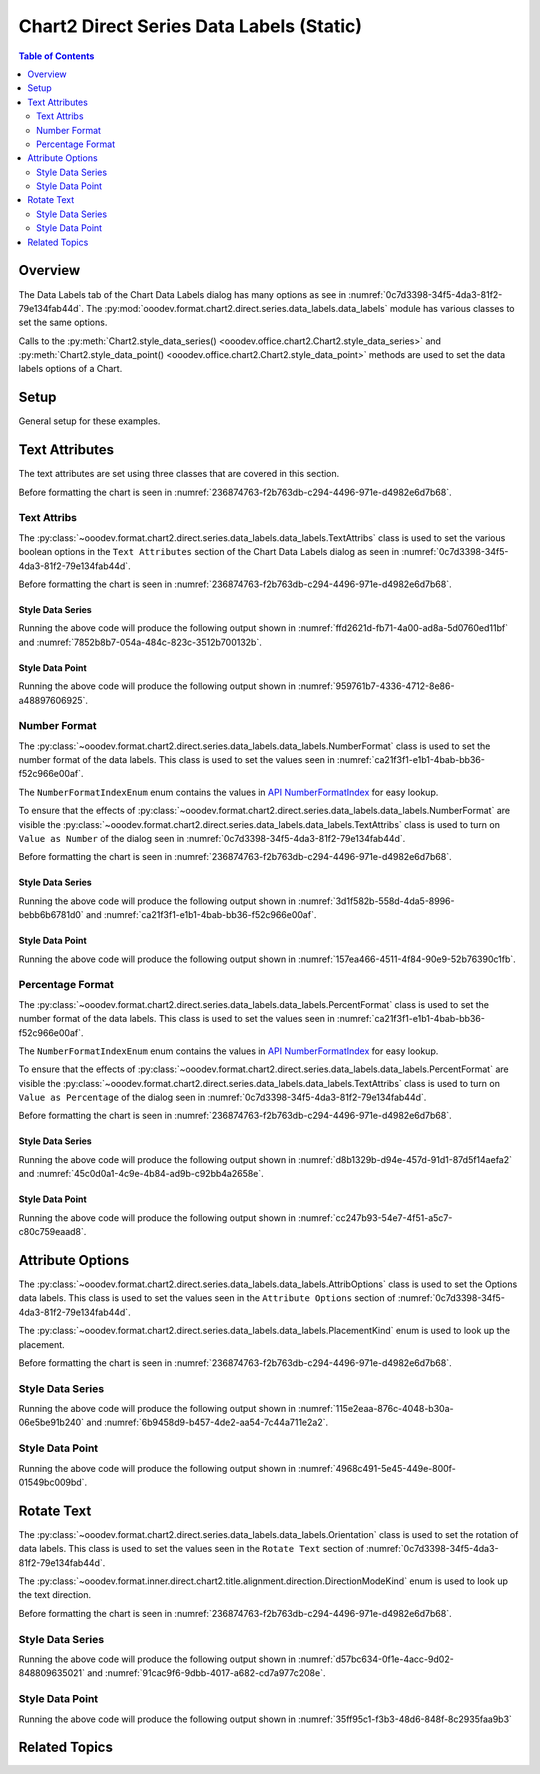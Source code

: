 .. _help_chart2_format_direct_static_series_labels_data_labels:

Chart2 Direct Series Data Labels (Static)
=========================================

.. contents:: Table of Contents
    :local:
    :backlinks: top
    :depth: 2

Overview
--------

The Data Labels tab of the Chart Data Labels dialog has many options as see in :numref:`0c7d3398-34f5-4da3-81f2-79e134fab44d`.
The :py:mod:`ooodev.format.chart2.direct.series.data_labels.data_labels` module has various classes to set the same options.

Calls to the :py:meth:`Chart2.style_data_series() <ooodev.office.chart2.Chart2.style_data_series>`
and :py:meth:`Chart2.style_data_point() <ooodev.office.chart2.Chart2.style_data_point>` methods are used to set the data labels options of a Chart.

.. cssclass:: screen_shot

    .. _0c7d3398-34f5-4da3-81f2-79e134fab44d:

    .. figure:: https://github.com/Amourspirit/python_ooo_dev_tools/assets/4193389/0c7d3398-34f5-4da3-81f2-79e134fab44d
        :alt: Chart Data Labels Dialog Data Labels Tab
        :figclass: align-center
        :width: 450px

        Chart Data Labels Dialog Data Labels Tab

.. seealso::

    - :ref:`help_chart2_format_direct_series_labels_data_labels`

Setup
-----

General setup for these examples.

.. tabs::

    .. code-tab:: python
        :emphasize-lines: 33,33,34,35,36,37,38,39

        import uno
        from ooodev.format.chart2.direct.series.data_labels.data_labels import PercentFormat
        from ooodev.format.chart2.direct.series.data_labels.data_labels import TextAttribs
        from ooodev.format.chart2.direct.series.data_labels.data_labels import NumberFormatIndexEnum
        from ooodev.format.chart2.direct.general.area import Gradient as ChartGradient, PresetGradientKind
        from ooodev.format.chart2.direct.general.borders import LineProperties as ChartLineProperties
        from ooodev.format.chart2.direct.wall.transparency import Transparency as WallTransparency
        from ooodev.office.calc import Calc
        from ooodev.office.chart2 import Chart2
        from ooodev.utils.color import StandardColor
        from ooodev.gui import GUI
        from ooodev.loader.lo import Lo

        def main() -> int:
            with Lo.Loader(connector=Lo.ConnectPipe()):
                doc = Calc.open_doc("col_chart.ods")
                GUI.set_visible(True, doc)
                Lo.delay(500)
                Calc.zoom(doc, GUI.ZoomEnum.ZOOM_100_PERCENT)

                sheet = Calc.get_active_sheet()

                Calc.goto_cell(cell_name="A1", doc=doc)
                chart_doc = Chart2.get_chart_doc(sheet=sheet, chart_name="col_chart")

                chart_bdr_line = ChartLineProperties(color=StandardColor.GREEN_LIGHT3, width=0.7)
                chart_grad = ChartGradient.from_preset(chart_doc, PresetGradientKind.NEON_LIGHT)
                Chart2.style_background(chart_doc=chart_doc, styles=[chart_grad, chart_bdr_line])

                wall_transparency = WallTransparency(value=60)
                Chart2.style_wall(chart_doc=chart_doc, styles=[wall_transparency])

                text_attribs = TextAttribs(show_number=True)
                format_number = NumberFormat(
                    chart_doc=chart_doc,
                    source_format=False,
                    num_format_index=NumberFormatIndexEnum.CURRENCY_1000DEC2,
                )
                Chart2.style_data_series(chart_doc=chart_doc, styles=[text_attribs, format_number])

                Lo.delay(1_000)
                Lo.close_doc(doc)
            return 0

        if __name__ == "__main__":
            SystemExit(main())


    .. only:: html

        .. cssclass:: tab-none

            .. group-tab:: None

Text Attributes
---------------

The text attributes are set using three classes that are covered in this section.

Before formatting the chart is seen in :numref:`236874763-f2b763db-c294-4496-971e-d4982e6d7b68`.

Text Attribs
""""""""""""

The :py:class:`~ooodev.format.chart2.direct.series.data_labels.data_labels.TextAttribs` class is used to set the various boolean options in the ``Text Attributes`` section of the Chart Data Labels dialog as seen in :numref:`0c7d3398-34f5-4da3-81f2-79e134fab44d`.

Before formatting the chart is seen in :numref:`236874763-f2b763db-c294-4496-971e-d4982e6d7b68`.

Style Data Series
~~~~~~~~~~~~~~~~~

.. tabs::

    .. code-tab:: python

        from ooodev.format.chart2.direct.series.data_labels.data_labels import TextAttribs
        # ... other code

        text_attribs = TextAttribs(
            show_category_name=True,
            show_legend_symbol=True,
            show_series_name=True,
            auto_text_wrap=True,
        )
        Chart2.style_data_series(chart_doc=chart_doc, styles=[text_attribs])

    .. only:: html

        .. cssclass:: tab-none

            .. group-tab:: None

Running the above code will produce the following output shown in :numref:`ffd2621d-fb71-4a00-ad8a-5d0760ed11bf` and :numref:`7852b8b7-054a-484c-823c-3512b700132b`.

.. cssclass:: screen_shot

    .. _ffd2621d-fb71-4a00-ad8a-5d0760ed11bf:

    .. figure:: https://github.com/Amourspirit/python_ooo_dev_tools/assets/4193389/ffd2621d-fb71-4a00-ad8a-5d0760ed11bf
        :alt: Chart with formatting applied to data series
        :figclass: align-center
        :width: 450px

        Chart with formatting applied to data series

.. cssclass:: screen_shot

    .. _7852b8b7-054a-484c-823c-3512b700132b:

    .. figure:: https://github.com/Amourspirit/python_ooo_dev_tools/assets/4193389/7852b8b7-054a-484c-823c-3512b700132b
        :alt: Chart Format Number Dialog
        :figclass: align-center
        :width: 450px

        Chart Format Number Dialog

Style Data Point
~~~~~~~~~~~~~~~~

.. tabs::

    .. code-tab:: python

        Chart2.style_data_point(chart_doc=chart_doc, series_idx=0, idx=2, styles=[text_attribs])

    .. only:: html

        .. cssclass:: tab-none

            .. group-tab:: None

Running the above code will produce the following output shown in :numref:`959761b7-4336-4712-8e86-a48897606925`.

.. cssclass:: screen_shot

    .. _959761b7-4336-4712-8e86-a48897606925:

    .. figure:: https://github.com/Amourspirit/python_ooo_dev_tools/assets/4193389/959761b7-4336-4712-8e86-a48897606925
        :alt: Chart with Text Attributes applied to data point
        :figclass: align-center
        :width: 450px

        Chart with Text Attributes applied to data point

Number Format
"""""""""""""

The :py:class:`~ooodev.format.chart2.direct.series.data_labels.data_labels.NumberFormat` class is used to set the number format of the data labels.
This class is used to set the values seen in :numref:`ca21f3f1-e1b1-4bab-bb36-f52c966e00af`.

The ``NumberFormatIndexEnum`` enum contains the values in |num_fmt_index|_ for easy lookup.

To ensure that the effects of :py:class:`~ooodev.format.chart2.direct.series.data_labels.data_labels.NumberFormat` are
visible the :py:class:`~ooodev.format.chart2.direct.series.data_labels.data_labels.TextAttribs` class is used to
turn on ``Value as Number`` of the dialog seen in :numref:`0c7d3398-34f5-4da3-81f2-79e134fab44d`.

Before formatting the chart is seen in :numref:`236874763-f2b763db-c294-4496-971e-d4982e6d7b68`.

Style Data Series
~~~~~~~~~~~~~~~~~

.. tabs::

    .. code-tab:: python

        from ooodev.format.chart2.direct.series.data_labels.data_labels import TextAttribs
        from ooodev.format.chart2.direct.series.data_labels.data_labels import NumberFormat
        from ooodev.format.chart2.direct.series.data_labels.data_labels import NumberFormatIndexEnum
        # ... other code

        text_attribs = TextAttribs(show_number=True)
        format_number = NumberFormat(
            chart_doc=chart_doc,
            source_format=False,
            num_format_index=NumberFormatIndexEnum.CURRENCY_1000DEC2,
        )
        Chart2.style_data_series(chart_doc=chart_doc, styles=[text_attribs, format_number])

    .. only:: html

        .. cssclass:: tab-none

            .. group-tab:: None

Running the above code will produce the following output shown in :numref:`3d1f582b-558d-4da5-8996-bebb6b6781d0` and :numref:`ca21f3f1-e1b1-4bab-bb36-f52c966e00af`.

.. cssclass:: screen_shot

    .. _3d1f582b-558d-4da5-8996-bebb6b6781d0:

    .. figure:: https://github.com/Amourspirit/python_ooo_dev_tools/assets/4193389/3d1f582b-558d-4da5-8996-bebb6b6781d0
        :alt: Chart with Text Attributes applied to data series
        :figclass: align-center
        :width: 450px

        Chart with Text Attributes applied to data series

.. cssclass:: screen_shot

    .. _ca21f3f1-e1b1-4bab-bb36-f52c966e00af:

    .. figure:: https://github.com/Amourspirit/python_ooo_dev_tools/assets/4193389/ca21f3f1-e1b1-4bab-bb36-f52c966e00af
        :alt: Chart Format Number Dialog
        :figclass: align-center
        :width: 450px

        Chart Format Number Dialog

Style Data Point
~~~~~~~~~~~~~~~~

.. tabs::

    .. code-tab:: python

        # ... other code
        Chart2.style_data_point(
            chart_doc=chart_doc, series_idx=0, idx=1, styles=[text_attribs, format_number]
        )

    .. only:: html

        .. cssclass:: tab-none

            .. group-tab:: None

Running the above code will produce the following output shown in :numref:`157ea466-4511-4f84-90e9-52b76390c1fb`.

.. cssclass:: screen_shot

    .. _157ea466-4511-4f84-90e9-52b76390c1fb:

    .. figure:: https://github.com/Amourspirit/python_ooo_dev_tools/assets/4193389/157ea466-4511-4f84-90e9-52b76390c1fb
        :alt: Chart with Text Attributes applied to data point
        :figclass: align-center
        :width: 450px

        Chart with Text Attributes applied to data point

Percentage Format
"""""""""""""""""

The :py:class:`~ooodev.format.chart2.direct.series.data_labels.data_labels.PercentFormat` class is used to set the number format of the data labels.
This class is used to set the values seen in :numref:`ca21f3f1-e1b1-4bab-bb36-f52c966e00af`.

The ``NumberFormatIndexEnum`` enum contains the values in |num_fmt_index|_ for easy lookup.

To ensure that the effects of :py:class:`~ooodev.format.chart2.direct.series.data_labels.data_labels.PercentFormat` are
visible the :py:class:`~ooodev.format.chart2.direct.series.data_labels.data_labels.TextAttribs` class is used to
turn on ``Value as Percentage`` of the dialog seen in :numref:`0c7d3398-34f5-4da3-81f2-79e134fab44d`.

Before formatting the chart is seen in :numref:`236874763-f2b763db-c294-4496-971e-d4982e6d7b68`.

Style Data Series
~~~~~~~~~~~~~~~~~

.. tabs::

    .. code-tab:: python

        from ooodev.format.chart2.direct.series.data_labels.data_labels import PercentFormat
        from ooodev.format.chart2.direct.series.data_labels.data_labels import NumberFormatIndexEnum
        # ... other code

        text_attribs = TextAttribs(show_number_in_percent=True)
        format_percent = PercentFormat(
            chart_doc=chart_doc,
            source_format=False,
            num_format_index=NumberFormatIndexEnum.PERCENT_DEC2,
        )
        Chart2.style_data_series(chart_doc=chart_doc, styles=[text_attribs, format_percent])

    .. only:: html

        .. cssclass:: tab-none

            .. group-tab:: None

Running the above code will produce the following output shown in :numref:`d8b1329b-d94e-457d-91d1-87d5f14aefa2` and :numref:`45c0d0a1-4c9e-4b84-ad9b-c92bb4a2658e`.

.. cssclass:: screen_shot

    .. _d8b1329b-d94e-457d-91d1-87d5f14aefa2:

    .. figure:: https://github.com/Amourspirit/python_ooo_dev_tools/assets/4193389/d8b1329b-d94e-457d-91d1-87d5f14aefa2
        :alt: Chart with formatting applied to data series
        :figclass: align-center
        :width: 450px

        Chart with formatting applied to data series

.. cssclass:: screen_shot

    .. _45c0d0a1-4c9e-4b84-ad9b-c92bb4a2658e:

    .. figure:: https://github.com/Amourspirit/python_ooo_dev_tools/assets/4193389/45c0d0a1-4c9e-4b84-ad9b-c92bb4a2658e
        :alt: Chart Format Number Dialog
        :figclass: align-center
        :width: 450px

        Chart Format Number Dialog

Style Data Point
~~~~~~~~~~~~~~~~

.. tabs::

    .. code-tab:: python

        # ... other code
        Chart2.style_data_point(
            chart_doc=chart_doc, series_idx=0, idx=3, styles=[text_attribs, format_percent]
        )

    .. only:: html

        .. cssclass:: tab-none

            .. group-tab:: None

Running the above code will produce the following output shown in :numref:`cc247b93-54e7-4f51-a5c7-c80c759eaad8`.

.. cssclass:: screen_shot

    .. _cc247b93-54e7-4f51-a5c7-c80c759eaad8:

    .. figure:: https://github.com/Amourspirit/python_ooo_dev_tools/assets/4193389/cc247b93-54e7-4f51-a5c7-c80c759eaad8
        :alt: Chart with formatting applied to data point
        :figclass: align-center
        :width: 450px

        Chart with formatting applied to data point

Attribute Options
-----------------

The :py:class:`~ooodev.format.chart2.direct.series.data_labels.data_labels.AttribOptions` class is used to set the Options data labels.
This class is used to set the values seen in the ``Attribute Options`` section of :numref:`0c7d3398-34f5-4da3-81f2-79e134fab44d`.

The :py:class:`~ooodev.format.chart2.direct.series.data_labels.data_labels.PlacementKind` enum is used to look up the placement.

Before formatting the chart is seen in :numref:`236874763-f2b763db-c294-4496-971e-d4982e6d7b68`.

Style Data Series
"""""""""""""""""

.. tabs::

    .. code-tab:: python

        from ooodev.format.chart2.direct.series.data_labels.data_labels import AttribOptions
        from ooodev.format.chart2.direct.series.data_labels.data_labels import PlacementKind
        # ... other code

        attrib_opt = AttribOptions(placement=PlacementKind.INSIDE)
        Chart2.style_data_series(chart_doc=chart_doc, styles=[attrib_opt])

    .. only:: html

        .. cssclass:: tab-none

            .. group-tab:: None

Running the above code will produce the following output shown in :numref:`115e2eaa-876c-4048-b30a-06e5be91b240` and :numref:`6b9458d9-b457-4de2-aa54-7c44a711e2a2`.

.. cssclass:: screen_shot

    .. _115e2eaa-876c-4048-b30a-06e5be91b240:

    .. figure:: https://github.com/Amourspirit/python_ooo_dev_tools/assets/4193389/115e2eaa-876c-4048-b30a-06e5be91b240
        :alt: Chart with formatting applied to data series
        :figclass: align-center
        :width: 450px

        Chart with formatting applied to data series

.. cssclass:: screen_shot

    .. _6b9458d9-b457-4de2-aa54-7c44a711e2a2:

    .. figure:: https://github.com/Amourspirit/python_ooo_dev_tools/assets/4193389/6b9458d9-b457-4de2-aa54-7c44a711e2a2
        :alt: Chart Format Number Dialog
        :figclass: align-center
        :width: 450px

        Chart Format Number Dialog

Style Data Point
"""""""""""""""""

.. tabs::

    .. code-tab:: python

        Chart2.style_data_point(chart_doc=chart_doc, series_idx=0, idx=-1, styles=[attrib_opt])

    .. only:: html

        .. cssclass:: tab-none

            .. group-tab:: None

Running the above code will produce the following output shown in :numref:`4968c491-5e45-449e-800f-01549bc009bd`.

.. cssclass:: screen_shot

    .. _4968c491-5e45-449e-800f-01549bc009bd:

    .. figure:: https://github.com/Amourspirit/python_ooo_dev_tools/assets/4193389/4968c491-5e45-449e-800f-01549bc009bd
        :alt: Chart with formatting applied to data point
        :figclass: align-center
        :width: 450px

        Chart with formatting applied to data point

Rotate Text
-----------

The :py:class:`~ooodev.format.chart2.direct.series.data_labels.data_labels.Orientation` class is used to set the rotation of data labels.
This class is used to set the values seen in the ``Rotate Text`` section of :numref:`0c7d3398-34f5-4da3-81f2-79e134fab44d`.

The :py:class:`~ooodev.format.inner.direct.chart2.title.alignment.direction.DirectionModeKind` enum is used to look up the text direction.

Before formatting the chart is seen in :numref:`236874763-f2b763db-c294-4496-971e-d4982e6d7b68`.

Style Data Series
"""""""""""""""""

.. tabs::

    .. code-tab:: python

        from ooodev.format.chart2.direct.series.data_labels.data_labels import Orientation
        from ooodev.format.chart2.direct.series.data_labels.data_labels import DirectionModeKind
        # ... other code

        rotation = Orientation(angle=60, mode=DirectionModeKind.LR_TB, leaders=True)
        Chart2.style_data_series(chart_doc=chart_doc, idx=0, styles=[rotation])

    .. only:: html

        .. cssclass:: tab-none

            .. group-tab:: None

Running the above code will produce the following output shown in :numref:`d57bc634-0f1e-4acc-9d02-848809635021` and :numref:`91cac9f6-9dbb-4017-a682-cd7a977c208e`.

.. cssclass:: screen_shot

    .. _d57bc634-0f1e-4acc-9d02-848809635021:

    .. figure:: https://github.com/Amourspirit/python_ooo_dev_tools/assets/4193389/d57bc634-0f1e-4acc-9d02-848809635021
        :alt: Chart with formatting applied to data series
        :figclass: align-center
        :width: 450px

        Chart with formatting applied to data series

.. cssclass:: screen_shot

    .. _91cac9f6-9dbb-4017-a682-cd7a977c208e:

    .. figure:: https://github.com/Amourspirit/python_ooo_dev_tools/assets/4193389/91cac9f6-9dbb-4017-a682-cd7a977c208e
        :alt: Chart Format Number Dialog
        :figclass: align-center
        :width: 450px

        Chart Format Number Dialog

Style Data Point
""""""""""""""""

.. tabs::

    .. code-tab:: python

        Chart2.style_data_point(chart_doc=chart_doc, series_idx=0, idx=2, styles=[rotation])

    .. only:: html

        .. cssclass:: tab-none

            .. group-tab:: None

Running the above code will produce the following output shown in :numref:`35ff95c1-f3b3-48d6-848f-8c2935faa9b3`

.. cssclass:: screen_shot

    .. _35ff95c1-f3b3-48d6-848f-8c2935faa9b3:

    .. figure:: https://github.com/Amourspirit/python_ooo_dev_tools/assets/4193389/35ff95c1-f3b3-48d6-848f-8c2935faa9b3
        :alt: Chart with formatting applied to data point
        :figclass: align-center
        :width: 450px

        Chart with formatting applied to data point


Related Topics
--------------

.. seealso::

    .. cssclass:: ul-list

        - :ref:`part05`
        - :ref:`help_chart2_format_direct_series_labels_data_labels`
        - :ref:`help_format_format_kinds`
        - :ref:`help_format_coding_style`
        - :ref:`help_chart2_format_direct_general`
        - |num_fmt|_
        - |num_fmt_index|_
        - :py:class:`~ooodev.gui.GUI`
        - :py:class:`~ooodev.loader.Lo`
        - :py:class:`~ooodev.office.chart2.Chart2`
        - :py:meth:`Chart2.style_background() <ooodev.office.chart2.Chart2.style_background>`
        - :py:meth:`Chart2.style_data_series() <ooodev.office.chart2.Chart2.style_data_series>`
        - :py:meth:`Chart2.style_data_point() <ooodev.office.chart2.Chart2.style_data_point>`
        - :py:meth:`Calc.dispatch_recalculate() <ooodev.office.calc.Calc.dispatch_recalculate>`
        - :py:class:`ooodev.format.chart2.direct.series.data_labels.data_labels.TextAttribs`
        - :py:class:`ooodev.format.chart2.direct.series.data_labels.data_labels.NumberFormat`
        - :py:class:`ooodev.format.chart2.direct.series.data_labels.data_labels.PercentFormat`
        - :py:class:`ooodev.format.chart2.direct.series.data_labels.data_labels.AttribOptions`
        - :py:class:`ooodev.format.chart2.direct.series.data_labels.data_labels.Orientation`

.. |num_fmt| replace:: API NumberFormat
.. _num_fmt: https://api.libreoffice.org/docs/idl/ref/namespacecom_1_1sun_1_1star_1_1util_1_1NumberFormat.html

.. |num_fmt_index| replace:: API NumberFormatIndex
.. _num_fmt_index: https://api.libreoffice.org/docs/idl/ref/namespacecom_1_1sun_1_1star_1_1i18n_1_1NumberFormatIndex.html
